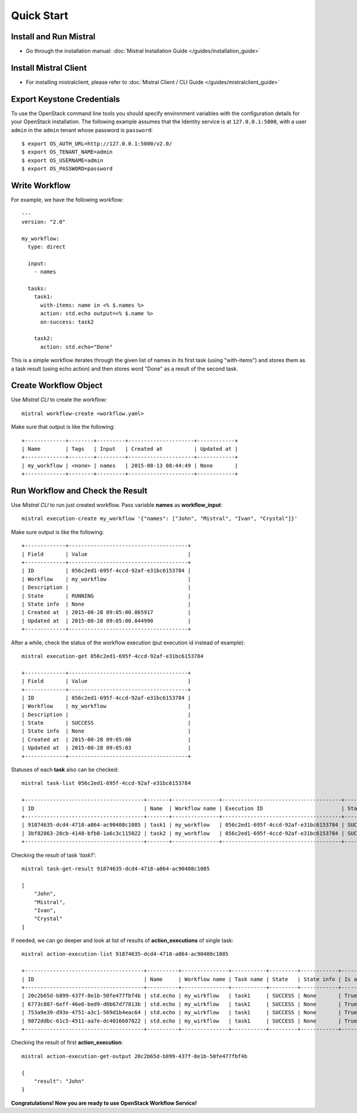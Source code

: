 Quick Start
===========

Install and Run Mistral
-----------------------

* Go through the installation manual: :doc:`Mistral Installation Guide </guides/installation_guide>`

Install Mistral Client
----------------------

* For installing mistralclient, please refer to :doc:`Mistral Client / CLI Guide </guides/mistralclient_guide>`

Export Keystone Credentials
---------------------------

To use the OpenStack command line tools you should specify environment variables with the configuration details for your OpenStack installation. The following example assumes that the Identity service is at ``127.0.0.1:5000``, with a user ``admin`` in the ``admin`` tenant whose password is ``password``::

    $ export OS_AUTH_URL=http://127.0.0.1:5000/v2.0/
    $ export OS_TENANT_NAME=admin
    $ export OS_USERNAME=admin
    $ export OS_PASSWORD=password

Write Workflow
--------------

For example, we have the following workflow::

    ---
    version: "2.0"

    my_workflow:
      type: direct

      input:
        - names

      tasks:
        task1:
          with-items: name in <% $.names %>
          action: std.echo output=<% $.name %>
          on-success: task2

        task2:
          action: std.echo="Done"

This is a simple workflow iterates through the given list of names in its first task (using "with-items") and stores
them as a task result (using echo action) and then stores word "Done" as a result of the second task.

Create Workflow Object
----------------------

Use *Mistral CLI* to create the workflow::

    mistral workflow-create <workflow.yaml>

Make sure that output is like the following::

    +-------------+--------+---------+---------------------+------------+
    | Name        | Tags   | Input   | Created at          | Updated at |
    +-------------+--------+---------+---------------------+------------+
    | my_workflow | <none> | names   | 2015-08-13 08:44:49 | None       |
    +-------------+--------+---------+---------------------+------------+


Run Workflow and Check the Result
---------------------------------

Use *Mistral CLI* to run just created workflow. Pass variable **names** as **workflow_input**::

    mistral execution-create my_workflow '{"names": ["John", "Mistral", "Ivan", "Crystal"]}'

Make sure output is like the following::

    +-------------+--------------------------------------+
    | Field       | Value                                |
    +-------------+--------------------------------------+
    | ID          | 056c2ed1-695f-4ccd-92af-e31bc6153784 |
    | Workflow    | my_workflow                          |
    | Description |                                      |
    | State       | RUNNING                              |
    | State info  | None                                 |
    | Created at  | 2015-08-28 09:05:00.065917           |
    | Updated at  | 2015-08-28 09:05:00.844990           |
    +-------------+--------------------------------------+

After a while, check the status of the workflow execution (put execution id instead of example)::

    mistral execution-get 056c2ed1-695f-4ccd-92af-e31bc6153784

    +-------------+--------------------------------------+
    | Field       | Value                                |
    +-------------+--------------------------------------+
    | ID          | 056c2ed1-695f-4ccd-92af-e31bc6153784 |
    | Workflow    | my_workflow                          |
    | Description |                                      |
    | State       | SUCCESS                              |
    | State info  | None                                 |
    | Created at  | 2015-08-28 09:05:00                  |
    | Updated at  | 2015-08-28 09:05:03                  |
    +-------------+--------------------------------------+

Statuses of each **task** also can be checked::

    mistral task-list 056c2ed1-695f-4ccd-92af-e31bc6153784

    +--------------------------------------+-------+---------------+--------------------------------------+---------+
    | ID                                   | Name  | Workflow name | Execution ID                         | State   |
    +--------------------------------------+-------+---------------+--------------------------------------+---------+
    | 91874635-dcd4-4718-a864-ac90408c1085 | task1 | my_workflow   | 056c2ed1-695f-4ccd-92af-e31bc6153784 | SUCCESS |
    | 3bf82863-28cb-4148-bfb8-1a6c3c115022 | task2 | my_workflow   | 056c2ed1-695f-4ccd-92af-e31bc6153784 | SUCCESS |
    +--------------------------------------+-------+---------------+--------------------------------------+---------+

Checking the result of task *'task1'*::

    mistral task-get-result 91874635-dcd4-4718-a864-ac90408c1085

    [
        "John",
        "Mistral",
        "Ivan",
        "Crystal"
    ]

If needed, we can go deeper and look at list of results of **action_executions** of single task::

    mistral action-execution-list 91874635-dcd4-4718-a864-ac90408c1085

    +--------------------------------------+----------+---------------+-----------+---------+------------+-------------+
    | ID                                   | Name     | Workflow name | Task name | State   | State info | Is accepted |
    +--------------------------------------+----------+---------------+-----------+---------+------------+-------------+
    | 20c2b65d-b899-437f-8e1b-50fe477fbf4b | std.echo | my_wirkflow   | task1     | SUCCESS | None       | True        |
    | 6773c887-6eff-46e6-bed9-d6b67d77813b | std.echo | my_wirkflow   | task1     | SUCCESS | None       | True        |
    | 753a9e39-d93e-4751-a3c1-569d1b4eac64 | std.echo | my_wirkflow   | task1     | SUCCESS | None       | True        |
    | 9872ddbc-61c5-4511-aa7e-dc4016607822 | std.echo | my_wirkflow   | task1     | SUCCESS | None       | True        |
    +--------------------------------------+----------+---------------+-----------+---------+------------+-------------+

Checking the result of first **action_execution**::

    mistral action-execution-get-output 20c2b65d-b899-437f-8e1b-50fe477fbf4b

    {
        "result": "John"
    }

**Congratulations! Now you are ready to use OpenStack Workflow Service!**
